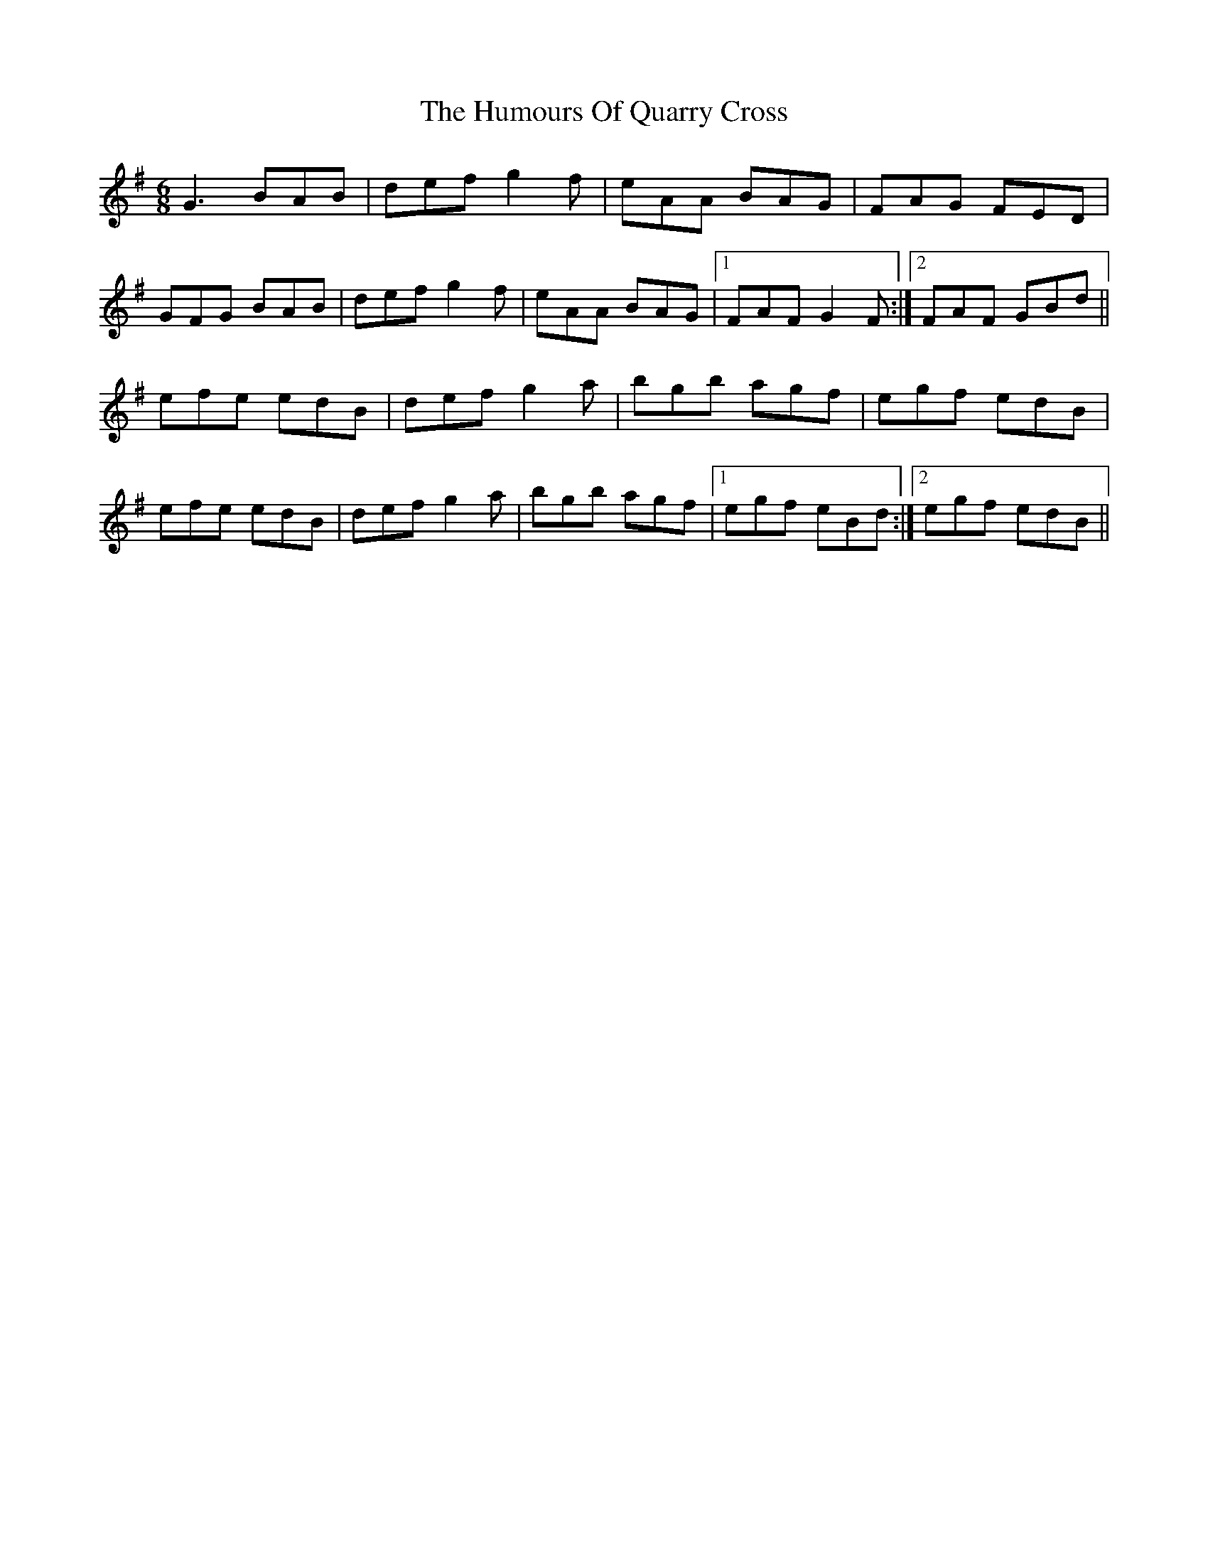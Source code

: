X: 18268
T: Humours Of Quarry Cross, The
R: jig
M: 6/8
K: Gmajor
G3 BAB|def g2 f|eAA BAG|FAG FED|
GFG BAB|def g2 f|eAA BAG|1 FAF G2 F:|2 FAF GBd||
efe edB|def g2 a|bgb agf|egf edB|
efe edB|def g2 a|bgb agf|1 egf eBd:|2 egf edB||

